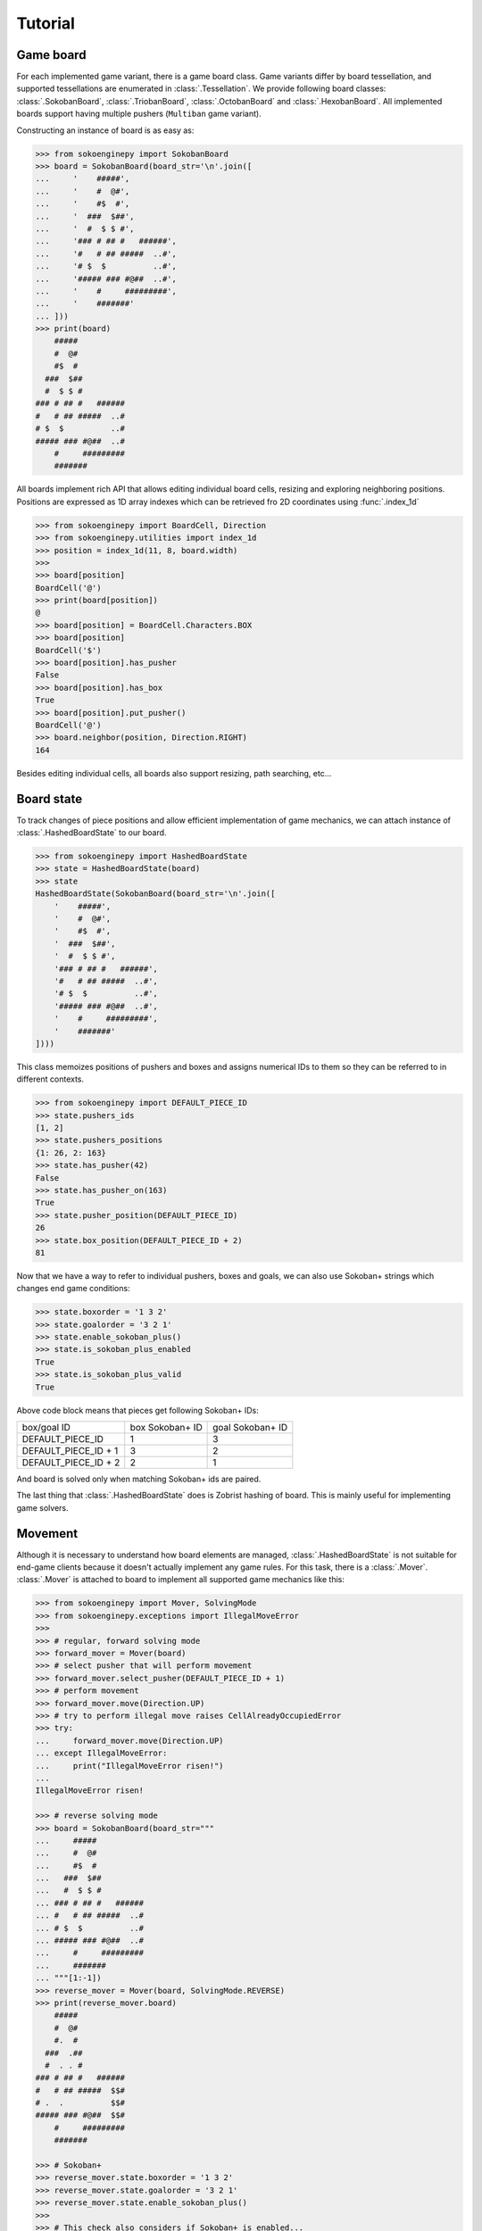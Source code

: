 Tutorial
--------

Game board
^^^^^^^^^^

For each implemented game variant, there is a game board class. Game variants
differ by board tessellation, and supported tessellations are enumerated in
:class:`.Tessellation`. We provide following board classes: :class:`.SokobanBoard`,
:class:`.TriobanBoard`, :class:`.OctobanBoard` and :class:`.HexobanBoard`. All
implemented boards support having multiple pushers (``Multiban`` game variant).

Constructing an instance of board is as easy as:

.. code-block:: python

    >>> from sokoenginepy import SokobanBoard
    >>> board = SokobanBoard(board_str='\n'.join([
    ...     '    #####',
    ...     '    #  @#',
    ...     '    #$  #',
    ...     '  ###  $##',
    ...     '  #  $ $ #',
    ...     '### # ## #   ######',
    ...     '#   # ## #####  ..#',
    ...     '# $  $          ..#',
    ...     '##### ### #@##  ..#',
    ...     '    #     #########',
    ...     '    #######'
    ... ]))
    >>> print(board)
        #####
        #  @#
        #$  #
      ###  $##
      #  $ $ #
    ### # ## #   ######
    #   # ## #####  ..#
    # $  $          ..#
    ##### ### #@##  ..#
        #     #########
        #######

All boards implement rich API that allows editing individual board cells,
resizing and exploring neighboring positions. Positions are expressed as 1D
array indexes which can be retrieved fro 2D coordinates using :func:`.index_1d`

.. code-block:: python

    >>> from sokoenginepy import BoardCell, Direction
    >>> from sokoenginepy.utilities import index_1d
    >>> position = index_1d(11, 8, board.width)
    >>>
    >>> board[position]
    BoardCell('@')
    >>> print(board[position])
    @
    >>> board[position] = BoardCell.Characters.BOX
    >>> board[position]
    BoardCell('$')
    >>> board[position].has_pusher
    False
    >>> board[position].has_box
    True
    >>> board[position].put_pusher()
    BoardCell('@')
    >>> board.neighbor(position, Direction.RIGHT)
    164

Besides editing individual cells, all boards also support resizing, path
searching, etc...

Board state
^^^^^^^^^^^

To track changes of piece positions and allow efficient implementation of game
mechanics, we can attach instance of :class:`.HashedBoardState` to our board.

.. code-block:: python

    >>> from sokoenginepy import HashedBoardState
    >>> state = HashedBoardState(board)
    >>> state
    HashedBoardState(SokobanBoard(board_str='\n'.join([
        '    #####',
        '    #  @#',
        '    #$  #',
        '  ###  $##',
        '  #  $ $ #',
        '### # ## #   ######',
        '#   # ## #####  ..#',
        '# $  $          ..#',
        '##### ### #@##  ..#',
        '    #     #########',
        '    #######'
    ])))

This class memoizes positions of pushers and boxes and assigns numerical IDs to
them so they can be referred to in different contexts.

.. code-block:: python

    >>> from sokoenginepy import DEFAULT_PIECE_ID
    >>> state.pushers_ids
    [1, 2]
    >>> state.pushers_positions
    {1: 26, 2: 163}
    >>> state.has_pusher(42)
    False
    >>> state.has_pusher_on(163)
    True
    >>> state.pusher_position(DEFAULT_PIECE_ID)
    26
    >>> state.box_position(DEFAULT_PIECE_ID + 2)
    81

Now that we have a way to refer to individual pushers, boxes and goals, we can
also use Sokoban+ strings which changes end game conditions:

.. code-block:: python

    >>> state.boxorder = '1 3 2'
    >>> state.goalorder = '3 2 1'
    >>> state.enable_sokoban_plus()
    >>> state.is_sokoban_plus_enabled
    True
    >>> state.is_sokoban_plus_valid
    True

Above code block means that pieces get following Sokoban+ IDs:

+----------------------+-----------------+------------------+
| box/goal ID          | box Sokoban+ ID | goal Sokoban+ ID |
+----------------------+-----------------+------------------+
| DEFAULT_PIECE_ID     |        1        |         3        |
+----------------------+-----------------+------------------+
| DEFAULT_PIECE_ID + 1 |        3        |         2        |
+----------------------+-----------------+------------------+
| DEFAULT_PIECE_ID + 2 |        2        |         1        |
+----------------------+-----------------+------------------+

And board is solved only when matching Sokoban+ ids are paired.

The last thing that :class:`.HashedBoardState` does is Zobrist hashing of board.
This is mainly useful for implementing game solvers.

Movement
^^^^^^^^

Although it is necessary to understand how board elements are managed,
:class:`.HashedBoardState` is not suitable for end-game clients because it
doesn't actually implement any game rules. For this task, there is a
:class:`.Mover`. :class:`.Mover` is attached to board to implement all supported
game mechanics like this:

.. code-block:: python

    >>> from sokoenginepy import Mover, SolvingMode
    >>> from sokoenginepy.exceptions import IllegalMoveError
    >>>
    >>> # regular, forward solving mode
    >>> forward_mover = Mover(board)
    >>> # select pusher that will perform movement
    >>> forward_mover.select_pusher(DEFAULT_PIECE_ID + 1)
    >>> # perform movement
    >>> forward_mover.move(Direction.UP)
    >>> # try to perform illegal move raises CellAlreadyOccupiedError
    >>> try:
    ...     forward_mover.move(Direction.UP)
    ... except IllegalMoveError:
    ...     print("IllegalMoveError risen!")
    ...
    IllegalMoveError risen!

    >>> # reverse solving mode
    >>> board = SokobanBoard(board_str="""
    ...     #####
    ...     #  @#
    ...     #$  #
    ...   ###  $##
    ...   #  $ $ #
    ... ### # ## #   ######
    ... #   # ## #####  ..#
    ... # $  $          ..#
    ... ##### ### #@##  ..#
    ...     #     #########
    ...     #######
    ... """[1:-1])
    >>> reverse_mover = Mover(board, SolvingMode.REVERSE)
    >>> print(reverse_mover.board)
        #####
        #  @#
        #.  #
      ###  .##
      #  . . #
    ### # ## #   ######
    #   # ## #####  $$#
    # .  .          $$#
    ##### ### #@##  $$#
        #     #########
        #######

    >>> # Sokoban+
    >>> reverse_mover.state.boxorder = '1 3 2'
    >>> reverse_mover.state.goalorder = '3 2 1'
    >>> reverse_mover.state.enable_sokoban_plus()
    >>>
    >>> # This check also considers if Sokoban+ is enabled...
    >>> reverse_mover.state.is_solved()
    False

:class:`.Mover` implements all ``Sokoban``, ``Sokoban+`` and other variants game
mechanics. It still lacks full game features like recording unlimited undo/redo
etc... This is by design: :class:`.Mover` is intended to be used by either full
game implementation or by solvers. It provides minimal memory footprint and
concentrates on being as fast as possible but sacrificing recording of game
history and maybe few other full game features.

Recording of game history and full game implementation
^^^^^^^^^^^^^^^^^^^^^^^^^^^^^^^^^^^^^^^^^^^^^^^^^^^^^^

:class:`.Snapshot` is used for recording full game history.

TODO: More info here when implementation is finished

Reading and writing Sokoban files
^^^^^^^^^^^^^^^^^^^^^^^^^^^^^^^^^

:class:`.Puzzle` and :class:`.PuzzlesCollection` are collections of strings
representing boards, snapshots and meta data like author or title.
These classes are intermediate results of parsing Sokoban files.

This intermediary data is faster to manipulate and less memory hungry than full
game board and game snapshot. That way it is possible to efficiently and quickly
load, store and manipulate whole puzzle collections in memory. On the other
hand, :class:`.Puzzle` and :class:`.PuzzleSnapshot` can be easily converted to
:class:`.VariantBoard` and :class:`.Snapshot` when needed.

.. code-block:: python

    from sokoenginepy import PuzzlesCollection

    collection = PuzzlesCollection()
    collection.load("~/sokoban/collections/fabulous_sokoban_problems.sok")

    board = collection[0].to_game_board()
    # => SokobanBoard

    snapshot = collection[0].snapshots[0].to_game_snapshot()
    # => Snapshot

    # After board editing or game play...

    collection[0].snapshots[0].moves = str(some_recorded_snapshot)
    collection[0].board = str(some_edited_board)

To control output options (ie. line breaks, RLE encoding, etc...) use
:mod:`.settings`.
